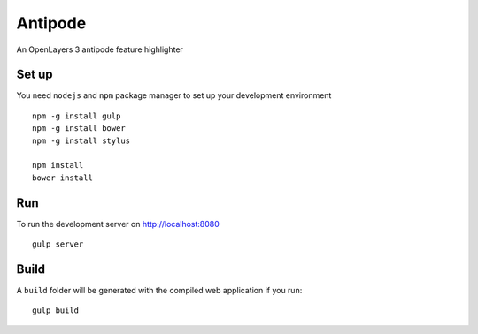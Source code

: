Antipode
============

An OpenLayers 3 antipode feature highlighter


Set up
-------------

You need ``nodejs`` and ``npm`` package manager to set up your development environment

::

  npm -g install gulp
  npm -g install bower
  npm -g install stylus

  npm install
  bower install

Run
------------

To run the development server on http://localhost:8080 ::

  gulp server

Build
------

A ``build`` folder will be generated with the compiled web application if you run::

  gulp build
